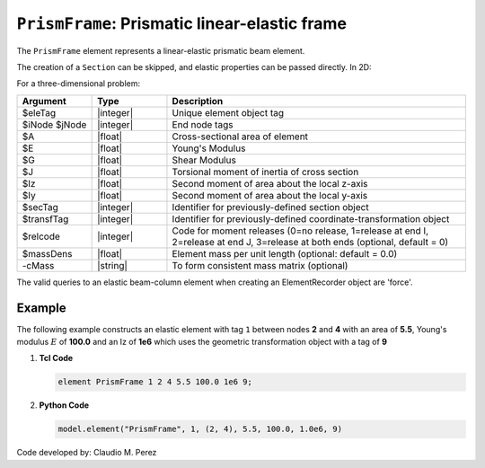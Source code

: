 .. _elasticBeamColumn:

``PrismFrame``: Prismatic linear-elastic frame
^^^^^^^^^^^^^^^^^^^^^^^^^^^^^^^^^^^^^^^^^^^^^^

The ``PrismFrame`` element represents a linear-elastic prismatic beam element.

.. tabs::

   .. tab:: Python (RT)

      .. py:function:: Model.element("PrismFrame", tag, nodes, section=None, transform=None, *args)

         :param tag: unique element tag
         :type tag: int
         :param nodes: tuple of *two* integer node tags
         :type nodes: tuple
         :param section: section tag
         :type section: int
         :param transform: identifier for previously-defined coordinate-transformation
         :type transform: int


      The required arguments are:

      .. csv-table:: 
         :header: "Argument", "Type", "Description"
         :widths: 10, 10, 40

         ``tag``, |integer|,	   unique element tag
         ``nodes`` , |integer|,  tuple of *two* integer node tags
         ``section``, |integer|,         section tag
         ``transform``, |integer|,      identifier for previously-defined coordinate-transformation


   .. tab:: Tcl

      .. function:: element PrismFrame $tag $iNode $jNode $sect $tran

      The required arguments are:

      .. csv-table:: 
         :header: "Argument", "Type", "Description"
         :widths: 10, 10, 40

         ``tag``, |integer|,	       unique element object tag
         ``iNode`` ``jNode`` , |integer|,  end nodes
         ``sect``, |integer|,         section tag
         ``tran``, |integer|,      identifier for previously-defined coordinate-transformation



The creation of a ``Section`` can be skipped, and elastic properties can be passed directly. In 2D:

.. function:: element PrismFrame $eleTag $iNode $jNode $A $E $Iz $transfTag <-release $relcode> <-mass $massDens> <-cMass>

.. function:: element PrismFrame $eleTag $iNode $jNode $secTag $transfTag <-release $relcode> <-mass $massDens> <-cMass>

For a three-dimensional problem:

.. function:: element PrismFrame $eleTag $iNode $jNode $A $E $G $J $Iy $Iz $transfTag <-releasez $relcode> <-releasey $relcode> <-mass $massDens> <-cMass>

.. function:: element PrismFrame $eleTag $iNode $jNode $secTag $transfTag <-releasez $relcode> <-releasey $relcode> <-mass $massDens> <-cMass>

.. csv-table::
   :header: "Argument", "Type", "Description"
   :widths: 10, 10, 40

   "$eleTag",       "|integer|", "Unique element object tag"
   "$iNode $jNode", "|integer|", "End node tags"
   "$A",            "|float|",   "Cross-sectional area of element"
   "$E",            "|float|",   "Young's Modulus"
   "$G",            "|float|",   "Shear Modulus"
   "$J",            "|float|",   "Torsional moment of inertia of cross section"
   "$Iz",           "|float|",   "Second moment of area about the local z-axis"
   "$Iy",           "|float|",   "Second moment of area about the local y-axis"
   "$secTag",       "|integer|", "Identifier for previously-defined section object"
   "$transfTag",    "|integer|", "Identifier for previously-defined coordinate-transformation object"
   "$relcode",      "|integer|", "Code for moment releases (0=no release, 1=release at end I, 2=release at end J, 3=release at both ends (optional, default = 0)"
   "$massDens",     "|float|",   "Element mass per unit length (optional: default = 0.0)"
   "-cMass",        "|string|",  "To form consistent mass matrix (optional)"


.. note::

The valid queries to an elastic beam-column element when creating an ElementRecorder object are 'force'.


Example 
-------

The following example constructs an elastic element with tag ``1`` between nodes **2** and **4** with an area 
of **5.5**, Young's modulus :math:`E` of **100.0** and an Iz of **1e6** which uses the geometric transformation object with a tag of **9**

1. **Tcl Code**

   .. code-block:: tcl

      element PrismFrame 1 2 4 5.5 100.0 1e6 9; 


2. **Python Code**

   .. code-block:: python

      model.element("PrismFrame", 1, (2, 4), 5.5, 100.0, 1.0e6, 9)


Code developed by: Claudio M. Perez
